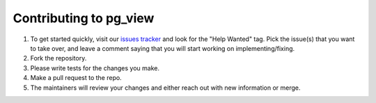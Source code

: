Contributing to pg_view
============================

1. To get started quickly, visit our `issues tracker`_ and look for the "Help Wanted" tag. Pick the issue(s) that you want to take over, and leave a comment saying that you will start working on implementing/fixing.  

2. Fork the repository.

3. Please write tests for the changes you make.

4. Make a pull request to the repo.  

5. The maintainers will review your changes and either reach out with new information or merge.

.. _issues tracker: https://github.com/zalando/pg_view/issues
